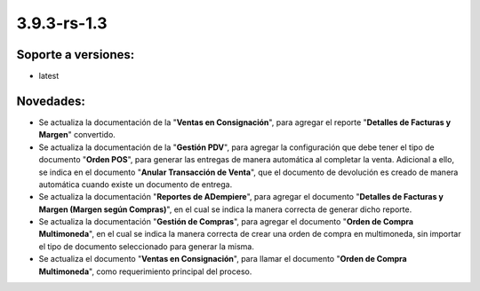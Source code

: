 .. _documento/versión-3-9-3-rs-1-3:

**3.9.3-rs-1.3**
================

**Soporte a versiones:**
------------------------

- latest

**Novedades:**
--------------

- Se actualiza la documentación de la "**Ventas en Consignación**", para agregar el reporte "**Detalles de Facturas y Margen**" convertido.

- Se actualiza la documentación de la "**Gestión PDV**", para agregar la configuración que debe tener el tipo de documento "**Orden POS**", para generar las entregas de manera automática al completar la venta. Adicional a ello, se indica en el documento "**Anular Transacción de Venta**", que el documento de devolución es creado de manera automática cuando existe un documento de entrega.

- Se actualiza la documentación "**Reportes de ADempiere**", para agregar el documento "**Detalles de Facturas y Margen (Margen según Compras)**", en el cual se indica la manera correcta de generar dicho reporte.

- Se actualiza la documentación "**Gestión de Compras**", para agregar el documento "**Orden de Compra Multimoneda**", en el cual se indica la manera correcta de crear una orden de compra en multimoneda, sin importar el tipo de documento seleccionado para generar la misma.

- Se actualiza el documento "**Ventas en Consignación**", para llamar el documento "**Orden de Compra Multimoneda**", como requerimiento principal del proceso.
